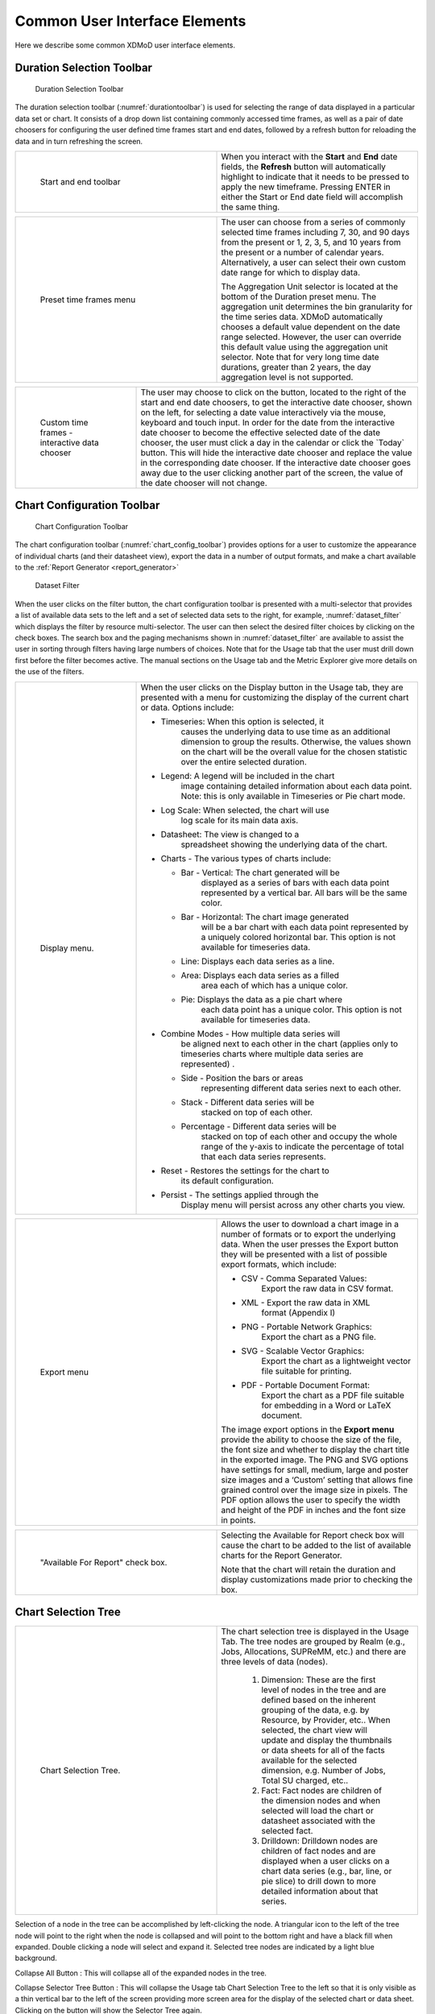 .. _common_user_interface_elements:

Common User Interface Elements
================================

Here we describe some common XDMoD user interface elements.

.. _duration_selection_toolbar:

Duration Selection Toolbar
------------------------------

.. figure:: ../media/image133.png
   :name: durationtoolbar

   Duration Selection Toolbar

The duration selection toolbar (:numref:`durationtoolbar`) is used for selecting
the range of data displayed in a particular data set or chart. It
consists of a drop down list containing commonly accessed time frames,
as well as a pair of date choosers for configuring the user defined time
frames start and end dates, followed by a refresh button for reloading
the data and in turn refreshing the screen.

.. table::
   :widths: 50 50

   +-----------------------------------+----------------------------------+
   | .. figure:: ../media/image115.png | When you interact with the       |
   |    :name: start_end_toolbar       | **Start** and **End** date       |
   |                                   | fields, the **Refresh** button   |
   |    Start and end toolbar          | will automatically highlight to  |
   |                                   | indicate that it needs to be     |
   |                                   | pressed to apply the new         |
   |                                   | timeframe. Pressing ENTER in     |
   |                                   | either the Start or End date     |
   |                                   | field will accomplish the same   |
   |                                   | thing.                           |
   +-----------------------------------+----------------------------------+

.. table:: 
   :widths: 50 50

   +-----------------------------------+------------------------------------------+
   | .. figure:: ../media/image106.png | The user can choose from a series of     |
   |    :name: common_preset_time      | commonly selected time frames including  |
   |                                   | 7, 30, and 90 days from the present or   |
   |    |image5| Preset time frames    | 1, 2, 3, 5, and 10 years from the        |
   |    menu                           | present or a number of calendar years.   |
   |                                   | Alternatively, a user can select their   |
   |                                   | own custom date range for which to       |
   |                                   | display data.                            |
   |                                   |                                          |
   |                                   | The Aggregation Unit selector is located |
   |                                   | at the bottom of the Duration preset     |
   |                                   | menu. The aggregation unit determines    |
   |                                   | the bin granularity for the time series  |
   |                                   | data. XDMoD automatically chooses a      |
   |                                   | default value dependent on the date      |
   |                                   | range selected. However, the user can    |
   |                                   | override this default value using the    |
   |                                   | aggregation unit selector. Note that for |
   |                                   | very long time date durations, greater   |
   |                                   | than 2 years, the day aggregation level  |
   |                                   | is not supported.                        |
   +-----------------------------------+------------------------------------------+

.. |image5| image:: ../media/image37.png

.. table::
   :widths: 30 70

   +---------------------------------+---------------------------------------------------+
   | .. figure:: ../media/image8.png | The user may choose to click on the |image8|      |
   |    :name: custom_time_frames    | button, located to the right of the start and end |
   |                                 | date choosers, to get the interactive date        |
   |    |image7| Custom time         | chooser, shown on the left, for selecting a date  |
   |    frames - interactive data    | value interactively via the mouse, keyboard and   |
   |    chooser                      | touch input. In order for the date from the       |
   |                                 | interactive date chooser to become the effective  |
   |                                 | selected date of the date chooser, the user must  |
   |                                 | click a day in the calendar or click the          |
   |                                 | \`Today\` button. This will hide the interactive  |
   |                                 | date chooser and replace the value in the         |
   |                                 | corresponding date chooser. If the interactive    |
   |                                 | date chooser goes away due to the user clicking   |
   |                                 | another part of the screen, the value of the date |
   |                                 | chooser will not change.                          |
   +---------------------------------+---------------------------------------------------+

.. |image7| image:: ../media/image1.png

.. |image8| image:: ../media/image1.png

Chart Configuration Toolbar
-------------------------------

.. figure:: ../media/image53.png
   :name: chart_config_toolbar

   Chart Configuration Toolbar

The chart configuration toolbar (:numref:`chart_config_toolbar`) provides options for a
user to customize the appearance of individual charts (and their
datasheet view), export the data in a number of output formats, and make
a chart available to the :ref:`Report Generator <report_generator>` 

.. figure:: ../media/image127.png
   :name: dataset_filter

   Dataset Filter

When the user clicks on the filter button, the chart configuration
toolbar is presented with a multi-selector that provides a list of
available data sets to the left and a set of selected data sets to the
right, for example, :numref:`dataset_filter` which displays the filter by resource
multi-selector. The user can then select the desired filter choices by
clicking on the check boxes. The search box and the paging mechanisms
shown in :numref:`dataset_filter` are available to assist the user in sorting
through filters having large numbers of choices. Note that for the Usage
tab that the user must drill down first before the filter becomes
active. The manual sections on the Usage tab and the Metric Explorer
give more details on the use of the filters.

.. table::
   :widths: 30 70

   +----------------------------------+---------------------------------------------------+
   | .. figure:: ../media/image18.png | When the user clicks on the Display button in the |
   |    :name: common_display_menu    | Usage tab, they are presented with a menu for     |
   |                                  | customizing the display of the current chart or   |
   |    |image10| Display menu.       | data. Options include:                            |
   |                                  |                                                   |
   |                                  | -  Timeseries: When this option is selected, it   |
   |                                  |       causes the underlying data to use time as   |
   |                                  |       an additional dimension to group the        |
   |                                  |       results. Otherwise, the values shown on the |
   |                                  |       chart will be the overall value for the     |
   |                                  |       chosen statistic over the entire selected   |
   |                                  |       duration.                                   |
   |                                  |                                                   |
   |                                  | -  Legend: A legend will be included in the chart |
   |                                  |       image containing detailed information about |
   |                                  |       each data point. Note: this is only         |
   |                                  |       available in Timeseries or Pie chart mode.  |
   |                                  |                                                   |
   |                                  | -  Log Scale: When selected, the chart will use   |
   |                                  |       log scale for its main data axis.           |
   |                                  |                                                   |
   |                                  | -  Datasheet: The view is changed to a            |
   |                                  |       spreadsheet showing the underlying data of  |
   |                                  |       the chart.                                  |
   |                                  |                                                   |
   |                                  | -  Charts - The various types of charts include:  |
   |                                  |                                                   |
   |                                  |    -  Bar - Vertical: The chart generated will be |
   |                                  |          displayed as a series of bars with each  |
   |                                  |          data point represented by a vertical     |
   |                                  |          bar. All bars will be the same color.    |
   |                                  |                                                   |
   |                                  |    -  Bar - Horizontal: The chart image generated |
   |                                  |          will be a bar chart with each data point |
   |                                  |          represented by a uniquely colored        |
   |                                  |          horizontal bar. This option is not       |
   |                                  |          available for timeseries data.           |
   |                                  |                                                   |
   |                                  |    -  Line: Displays each data series as a line.  |
   |                                  |                                                   |
   |                                  |    -  Area: Displays each data series as a filled |
   |                                  |          area each of which has a unique color.   |
   |                                  |                                                   |
   |                                  |    -  Pie: Displays the data as a pie chart where |
   |                                  |          each data point has a unique color. This |
   |                                  |          option is not available for timeseries   |
   |                                  |          data.                                    |
   |                                  |                                                   |
   |                                  | -  Combine Modes - How multiple data series will  |
   |                                  |       be aligned next to each other in the chart  |
   |                                  |       (applies only to timeseries charts where    |
   |                                  |       multiple data series are represented) .     |
   |                                  |                                                   |
   |                                  |    -  Side - Position the bars or areas           |
   |                                  |          representing different data series next  |
   |                                  |          to each other.                           |
   |                                  |                                                   |
   |                                  |    -  Stack - Different data series will be       |
   |                                  |          stacked on top of each other.            |
   |                                  |                                                   |
   |                                  |    -  Percentage - Different data series will be  |
   |                                  |          stacked on top of each other and occupy  |
   |                                  |          the whole range of the y-axis to         |
   |                                  |          indicate the percentage of total that    |
   |                                  |          each data series represents.             |
   |                                  |                                                   |
   |                                  | -  Reset - Restores the settings for the chart to |
   |                                  |       its default configuration.                  |
   |                                  |                                                   |
   |                                  | -  Persist - The settings applied through the     |
   |                                  |       Display menu will persist across any other  |
   |                                  |       charts you view.                            |
   |                                  |                                                   |
   +----------------------------------+---------------------------------------------------+

.. |image10| image:: ../media/image12.png

.. table::
   :widths: 50 50

   +----------------------------------+---------------------------------------+
   | .. figure:: ../media/image33.png | Allows the user to download a chart   |
   |    :name: common_export_menu     | image in a number of formats or to    |
   |                                  | export the underlying data. When the  |
   |    |image11| Export menu         | user presses the Export button they   |
   |                                  | will be presented with a list of      |
   |                                  | possible export formats, which        |
   |                                  | include:                              |
   |                                  |                                       |
   |                                  | -  CSV - Comma Separated Values:      |
   |                                  |       Export the raw data in CSV      |
   |                                  |       format.                         |
   |                                  |                                       |
   |                                  | -  XML - Export the raw data in XML   |
   |                                  |       format (Appendix I)             |
   |                                  |                                       |
   |                                  | -  PNG - Portable Network Graphics:   |
   |                                  |       Export the chart as a PNG file. |
   |                                  |                                       |
   |                                  | -  SVG - Scalable Vector Graphics:    |
   |                                  |       Export the chart as a           |
   |                                  |       lightweight vector file         |
   |                                  |       suitable for printing.          |
   |                                  |                                       |
   |                                  |                                       |
   |                                  | -  PDF - Portable Document Format:    |
   |                                  |       Export the chart as a PDF file  |
   |                                  |       suitable for embedding in a     |
   |                                  |       Word or LaTeX document.         |
   |                                  |                                       |
   |                                  | The image export options in the       |
   |                                  | **Export menu** provide the ability   |
   |                                  | to choose the size of the file, the   |
   |                                  | font size and whether to display the  |
   |                                  | chart title in the exported image.    |
   |                                  | The PNG and SVG options have settings |
   |                                  | for small, medium, large and poster   |
   |                                  | size images and a ‘Custom’ setting    |
   |                                  | that allows fine grained control over |
   |                                  | the image size in pixels. The PDF     |
   |                                  | option allows the user to specify the |
   |                                  | width and height of the PDF in inches |
   |                                  | and the font size in points.          |
   +----------------------------------+---------------------------------------+

.. |image11| image:: ../media/image125.png

.. table:: 
   :widths: 50 50

   +-----------------------------------+----------------------------------------------------+
   | .. figure:: ../media/image108.png | Selecting the Available for Report check box will  |
   |    :name: common_available_report | cause the chart to be added to the list of         |
   |                                   | available charts for the Report Generator.         |
   |    "Available For Report" check   |                                                    |
   |    box.                           | Note that the chart will retain the duration and   |
   |                                   | display customizations made prior to checking the  |
   |                                   | box.                                               |
   +-----------------------------------+----------------------------------------------------+

Chart Selection Tree
------------------------

.. table::
   :widths: 50 50

   +----------------------------------+----------------------------------------+
   | .. figure:: ../media/image14.png | The chart selection tree is displayed  |
   |    :name: chart_selection_tree   | in the Usage Tab. The tree nodes are   |
   |                                  | grouped by Realm (e.g., Jobs,          |
   |    Chart Selection Tree.         | Allocations, SUPReMM, etc.) and there  |
   |                                  | are three levels of data (nodes).      |
   |                                  |                                        |
   |                                  |  1. Dimension: |image13| These are the |
   |                                  |     first level of nodes in the        |
   |                                  |     tree and are defined based on      |
   |                                  |     the inherent grouping of the       |
   |                                  |     data, e.g. by Resource, by         |
   |                                  |     Provider, etc.. When selected,     |
   |                                  |     the chart view will update and     |
   |                                  |     display the thumbnails or data     |
   |                                  |     sheets for all of the facts        |
   |                                  |     available for the selected         |
   |                                  |     dimension, e.g. Number of Jobs,    |
   |                                  |     Total SU charged, etc..            |
   |                                  |                                        |
   |                                  |  2. Fact: |image14| Fact nodes are     |
   |                                  |     children of the dimension nodes    |
   |                                  |     and when selected will load the    |
   |                                  |     chart or datasheet associated      |
   |                                  |     with the selected fact.            |
   |                                  |                                        |
   |                                  |  3. Drilldown: |image15| Drilldown     |
   |                                  |     nodes are children of fact         |
   |                                  |     nodes and are displayed when a     |
   |                                  |     user clicks on a chart data        |
   |                                  |     series (e.g., bar, line, or pie    |
   |                                  |     slice) to drill down to more       |
   |                                  |     detailed information about that    |
   |                                  |     series.                            |
   +----------------------------------+----------------------------------------+

.. |image13| image:: ../media/image113.png

.. |image14| image:: ../media/image67.png

.. |image15| image:: ../media/image46.png

Selection of a node in the tree can be accomplished by left-clicking the
node. A triangular icon to the left of the tree node will point to the
right when the node is collapsed and will point to the bottom right and
have a black fill when expanded. Double clicking a node will select and
expand it. Selected tree nodes are indicated by a light blue background.

Collapse All Button |image16|: This will collapse all of the expanded
nodes in the tree.

.. |image16| image:: ../media/image10.gif

Collapse Selector Tree Button |image17|: This will collapse the Usage
tab Chart Selection Tree to the left so that it is only visible as a
thin vertical bar to the left of the screen providing more screen area
for the display of the selected chart or data sheet. Clicking on the
button will show the Selector Tree again.

.. |image17| image:: ../media/image90.png

Chart Viewer
----------------

.. fig 10

.. figure:: ../media/image28.png
   :name: chart_viewer

   Chart Viewer

The chart viewer is shown in :numref:`chart_viewer` and provides an area where
the user can view and customize metric data as well as export the data
or make the chart available for inclusion in a custom report. At the top
of the Chart Viewer is a trail of breadcrumbs that shows the origin of
the chart. The chart shown in :numref:`chart_viewer` is from the
:only:`<XSEDE>ACCESS` view of the *Usage* tab. The *Jobs by
Resource* category is expanded, followed by selection of the *XD SUs
Charged: Per Job* metric.

Drilldowns: Most of the charts displayed in XDMoD have a drill-down
capability, which will allow users to click on a data series (bar, line,
pie slice, etc.) and acquire more detailed information about the
relevant selection. This is accomplished by hovering the mouse over a
particular data series in a chart and clicking on it, causing a new
drilldown node to be displayed in the Chart Selection Tree and the new
chart to be displayed. When drilldowns are available, the cursor will
change from an arrow to a hand. Whenever a drilldown is not possible the
user will be notified via a tooltip.

.. added captions to following two figures

.. figure:: ../media/image35.png
   :name: chart_drilldowns

   Example of when dilldown is available vs when drilldown is not available

For example, if the second horizontal bar in :numref:`drilldown_example` is clicked
on (NICS KRAKEN), followed by the selection of *Field of Science* from
the menu that appears, the chart shown in :numref:`drilldown_chart_example` will appear.
This new chart will take into account all fields of science which have
contributed to charging XD SUs to resource NICS KRAKEN (respective of
the timeframe selected). Note that the breadcrumb trail reflects the
origin of the chart.


.. figure:: ../media/image51.png
   :name: drilldown_example

   Example of adding a drilldown metric

.. figure:: ../media/image22.png
   :name: drilldown_chart_example

   Example of a drilldown chart

Chart Viewer Tools
~~~~~~~~~~~~~~~~~~~~~~~

.. figure:: ../media/image41.png
   :name: chart_viewer_tools

   Chart Viewer Tools (Thumbnail Views)

Located on the top right of the Usage tab chart viewer when a dimension
is selected, from left to right, this toolbar consists of the following
buttons:

-  Restoring the thumbnails to their original dimensions

-  Reducing the chart size

-  Increasing the chart size


